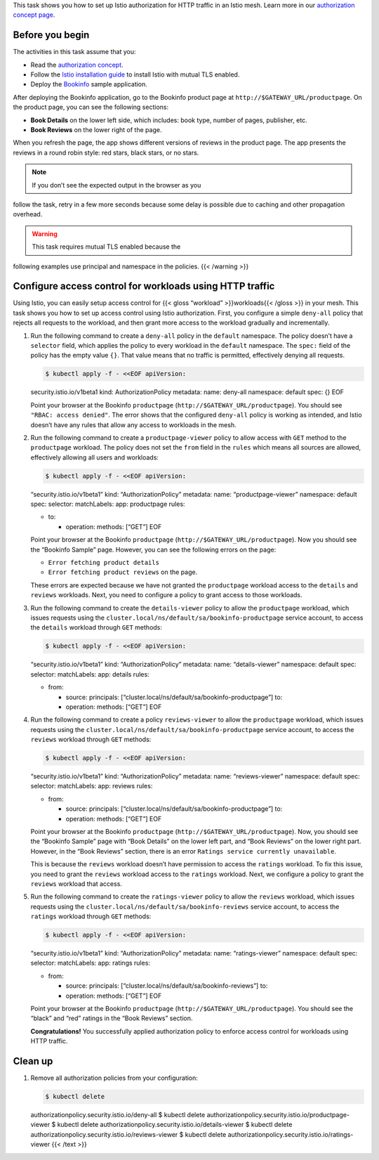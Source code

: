 This task shows you how to set up Istio authorization for HTTP traffic
in an Istio mesh. Learn more in our `authorization concept
page </docs/concepts/security/#authorization>`_.

Before you begin
----------------

The activities in this task assume that you:

-  Read the `authorization
   concept </docs/concepts/security/#authorization>`_.

-  Follow the `Istio installation
   guide </docs/setup/install/istioctl/>`_ to install Istio with mutual
   TLS enabled.

-  Deploy the
   `Bookinfo </docs/examples/bookinfo/#deploying-the-application>`_
   sample application.

After deploying the Bookinfo application, go to the Bookinfo product
page at ``http://$GATEWAY_URL/productpage``. On the product page, you
can see the following sections:

-  **Book Details** on the lower left side, which includes: book type,
   number of pages, publisher, etc.
-  **Book Reviews** on the lower right of the page.

When you refresh the page, the app shows different versions of reviews
in the product page. The app presents the reviews in a round robin
style: red stars, black stars, or no stars.

.. note::

   If you don’t see the expected output in the browser as you
follow the task, retry in a few more seconds because some delay is
possible due to caching and other propagation overhead.

.. warning::

   This task requires mutual TLS enabled because the
following examples use principal and namespace in the policies. {{<
/warning >}}

Configure access control for workloads using HTTP traffic
---------------------------------------------------------

Using Istio, you can easily setup access control for {{< gloss
“workload” >}}workloads{{< /gloss >}} in your mesh. This task shows you
how to set up access control using Istio authorization. First, you
configure a simple ``deny-all`` policy that rejects all requests to the
workload, and then grant more access to the workload gradually and
incrementally.

1. Run the following command to create a ``deny-all`` policy in the
   ``default`` namespace. The policy doesn’t have a ``selector`` field,
   which applies the policy to every workload in the ``default``
   namespace. The ``spec:`` field of the policy has the empty value
   ``{}``. That value means that no traffic is permitted, effectively
   denying all requests.

   .. code:: sh

      $ kubectl apply -f - <<EOF apiVersion:
   security.istio.io/v1beta1 kind: AuthorizationPolicy metadata: name:
   deny-all namespace: default spec: {} EOF

   Point your browser at the Bookinfo ``productpage``
   (``http://$GATEWAY_URL/productpage``). You should see
   ``"RBAC: access denied"``. The error shows that the configured
   ``deny-all`` policy is working as intended, and Istio doesn’t have
   any rules that allow any access to workloads in the mesh.

2. Run the following command to create a ``productpage-viewer`` policy
   to allow access with ``GET`` method to the ``productpage`` workload.
   The policy does not set the ``from`` field in the ``rules`` which
   means all sources are allowed, effectively allowing all users and
   workloads:

   .. code:: sh

      $ kubectl apply -f - <<EOF apiVersion:
   “security.istio.io/v1beta1” kind: “AuthorizationPolicy” metadata:
   name: “productpage-viewer” namespace: default spec: selector:
   matchLabels: app: productpage rules:

   -  to:

      -  operation: methods: [“GET”] EOF

   Point your browser at the Bookinfo ``productpage``
   (``http://$GATEWAY_URL/productpage``). Now you should see the
   “Bookinfo Sample” page. However, you can see the following errors on
   the page:

   -  ``Error fetching product details``
   -  ``Error fetching product reviews`` on the page.

   These errors are expected because we have not granted the
   ``productpage`` workload access to the ``details`` and ``reviews``
   workloads. Next, you need to configure a policy to grant access to
   those workloads.

3. Run the following command to create the ``details-viewer`` policy to
   allow the ``productpage`` workload, which issues requests using the
   ``cluster.local/ns/default/sa/bookinfo-productpage`` service account,
   to access the ``details`` workload through ``GET`` methods:

   .. code:: sh

      $ kubectl apply -f - <<EOF apiVersion:
   “security.istio.io/v1beta1” kind: “AuthorizationPolicy” metadata:
   name: “details-viewer” namespace: default spec: selector:
   matchLabels: app: details rules:

   -  from:

      -  source: principals:
         [“cluster.local/ns/default/sa/bookinfo-productpage”] to:
      -  operation: methods: [“GET”] EOF

4. Run the following command to create a policy ``reviews-viewer`` to
   allow the ``productpage`` workload, which issues requests using the
   ``cluster.local/ns/default/sa/bookinfo-productpage`` service account,
   to access the ``reviews`` workload through ``GET`` methods:

   .. code:: sh

      $ kubectl apply -f - <<EOF apiVersion:
   “security.istio.io/v1beta1” kind: “AuthorizationPolicy” metadata:
   name: “reviews-viewer” namespace: default spec: selector:
   matchLabels: app: reviews rules:

   -  from:

      -  source: principals:
         [“cluster.local/ns/default/sa/bookinfo-productpage”] to:
      -  operation: methods: [“GET”] EOF

   Point your browser at the Bookinfo ``productpage``
   (``http://$GATEWAY_URL/productpage``). Now, you should see the
   “Bookinfo Sample” page with “Book Details” on the lower left part,
   and “Book Reviews” on the lower right part. However, in the “Book
   Reviews” section, there is an error
   ``Ratings service currently unavailable``.

   This is because the ``reviews`` workload doesn’t have permission to
   access the ``ratings`` workload. To fix this issue, you need to grant
   the ``reviews`` workload access to the ``ratings`` workload. Next, we
   configure a policy to grant the ``reviews`` workload that access.

5. Run the following command to create the ``ratings-viewer`` policy to
   allow the ``reviews`` workload, which issues requests using the
   ``cluster.local/ns/default/sa/bookinfo-reviews`` service account, to
   access the ``ratings`` workload through ``GET`` methods:

   .. code:: sh

      $ kubectl apply -f - <<EOF apiVersion:
   “security.istio.io/v1beta1” kind: “AuthorizationPolicy” metadata:
   name: “ratings-viewer” namespace: default spec: selector:
   matchLabels: app: ratings rules:

   -  from:

      -  source: principals:
         [“cluster.local/ns/default/sa/bookinfo-reviews”] to:
      -  operation: methods: [“GET”] EOF

   Point your browser at the Bookinfo ``productpage``
   (``http://$GATEWAY_URL/productpage``). You should see the “black” and
   “red” ratings in the “Book Reviews” section.

   **Congratulations!** You successfully applied authorization policy to
   enforce access control for workloads using HTTP traffic.

Clean up
--------

1. Remove all authorization policies from your configuration:

   .. code:: sh

      $ kubectl delete
   authorizationpolicy.security.istio.io/deny-all $ kubectl delete
   authorizationpolicy.security.istio.io/productpage-viewer $ kubectl
   delete authorizationpolicy.security.istio.io/details-viewer $ kubectl
   delete authorizationpolicy.security.istio.io/reviews-viewer $ kubectl
   delete authorizationpolicy.security.istio.io/ratings-viewer {{< /text
   >}}
